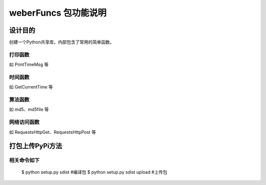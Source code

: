 =========================
weberFuncs 包功能说明
=========================

设计目的
====

创建一个Python共享库，内部包含了常用的简单函数。

打印函数
------------

如 PrintTimeMsg 等

时间函数
--------------------

如 GetCurrentTime 等

算法函数
---------------

如 md5、md5file 等


网络访问函数
---------------

如 RequestsHttpGet、RequestsHttpPost 等

打包上传PyPi方法
=========================

相关命令如下
---------------

    $ python setup.py sdist  #编译包
    $ python setup.py sdist upload #上传包
